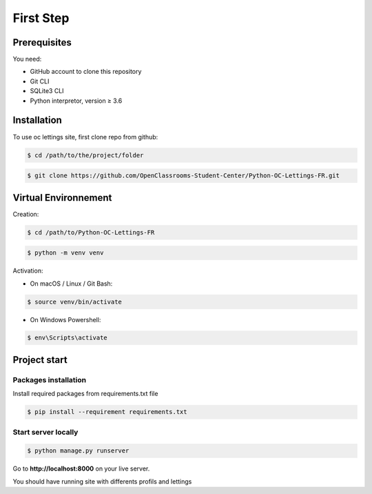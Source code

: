 First Step
===========

Prerequisites
-------------

You need:

* GitHub account to clone this repository
* Git CLI
* SQLite3 CLI
* Python interpretor, version ≥ 3.6

.. _installation:

Installation
------------

To use oc lettings site, first clone repo from github:

.. code-block:: console

    $ cd /path/to/the/project/folder
.. code-block:: console

    $ git clone https://github.com/OpenClassrooms-Student-Center/Python-OC-Lettings-FR.git

Virtual Environnement
---------------------

Creation:

.. code-block:: console

    $ cd /path/to/Python-OC-Lettings-FR

.. code-block:: console

    $ python -m venv venv

Activation:

* On macOS / Linux / Git Bash:

.. code-block:: console

    $ source venv/bin/activate

* On Windows Powershell:

.. code-block:: console

    $ env\Scripts\activate

Project start
-------------

.. _start:

Packages installation
~~~~~~~~~~~~~~~~~~~~~~

Install required packages from requirements.txt file

.. code-block:: console

    $ pip install --requirement requirements.txt

Start server locally
~~~~~~~~~~~~~~~~~~~~

.. code-block:: console

    $ python manage.py runserver

Go to **http://localhost:8000** on your live server.

You should have running site with differents profils and lettings